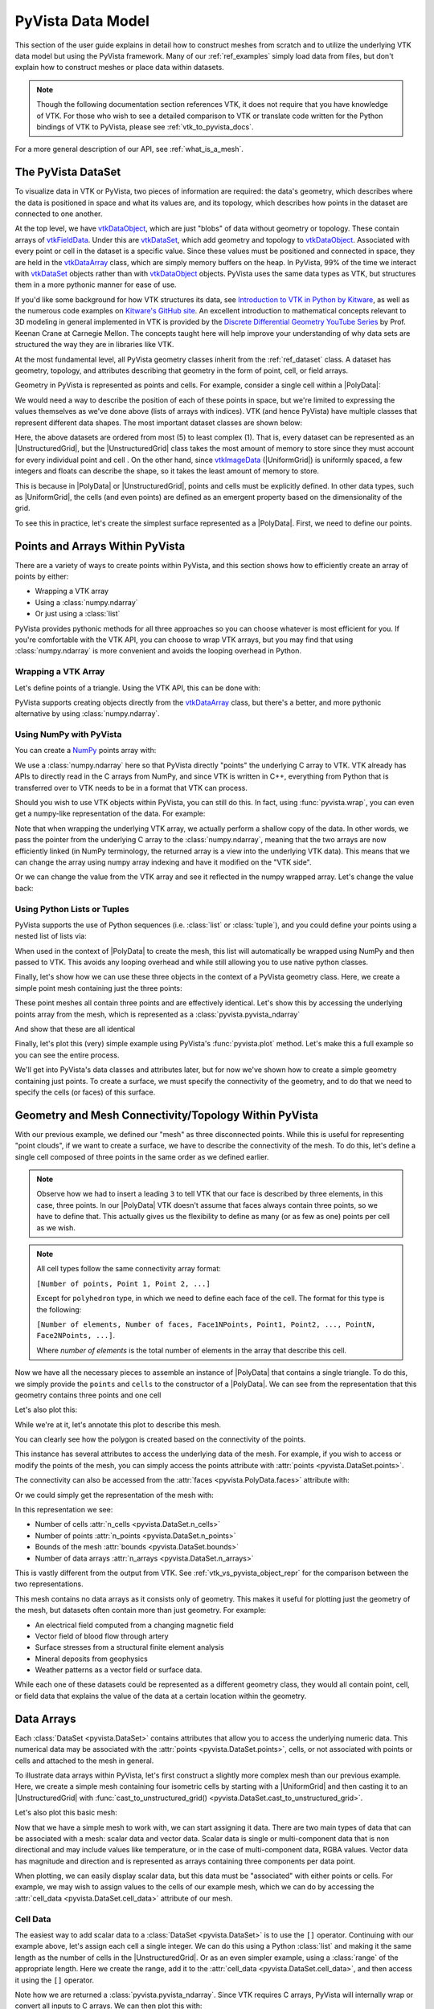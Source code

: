 .. _pyvista_data_model:

PyVista Data Model
==================
This section of the user guide explains in detail how to construct
meshes from scratch and to utilize the underlying VTK data model but
using the PyVista framework.  Many of our :ref:`ref_examples` simply
load data from files, but don't explain how to construct meshes or
place data within datasets.

.. note::
   Though the following documentation section references VTK, it does
   not require that you have knowledge of VTK.  For those who wish to
   see a detailed comparison to VTK or translate code written for the
   Python bindings of VTK to PyVista, please see
   :ref:`vtk_to_pyvista_docs`.

For a more general description of our API, see :ref:`what_is_a_mesh`.


The PyVista DataSet
-------------------
To visualize data in VTK or PyVista, two pieces of information are
required: the data's geometry, which describes where the data is
positioned in space and what its values are, and its topology, which
describes how points in the dataset are connected to one another.

At the top level, we have `vtkDataObject`_, which are just "blobs" of
data without geometry or topology. These contain arrays of
`vtkFieldData`_. Under this are `vtkDataSet`_, which add geometry and
topology to `vtkDataObject`_. Associated with every point or cell in
the dataset is a specific value. Since these values must be positioned
and connected in space, they are held in the `vtkDataArray`_ class,
which are simply memory buffers on the heap. In PyVista, 99% of the
time we interact with `vtkDataSet`_ objects rather than with
`vtkDataObject`_ objects. PyVista uses the same data types as VTK, but
structures them in a more pythonic manner for ease of use.

If you'd like some background for how VTK structures its data, see
`Introduction to VTK in Python by Kitware
<https://vimeo.com/32232190>`_, as well as the numerous code examples
on `Kitware's GitHub site
<https://kitware.github.io/vtk-examples/site/>`_. An excellent
introduction to mathematical concepts relevant to 3D modeling in
general implemented in VTK is provided by the `Discrete Differential
Geometry YouTube Series
<https://www.youtube.com/playlist?list=PL9_jI1bdZmz0hIrNCMQW1YmZysAiIYSSS>`_
by Prof. Keenan Crane at Carnegie Mellon. The concepts taught here
will help improve your understanding of why data sets are structured
the way they are in libraries like VTK.

At the most fundamental level, all PyVista geometry classes inherit
from the :ref:`ref_dataset` class. A dataset has geometry, topology,
and attributes describing that geometry in the form of point, cell, or
field arrays.

Geometry in PyVista is represented as points and cells.  For example,
consider a single cell within a |PolyData|:

.. jupyter-execute::
   :hide-code:

   import pyvista
   pyvista.set_plot_theme('document')
   pyvista.set_jupyter_backend('static')
   points = [[.2, 0, 0], [1.3, 0, 0], [1, 1.2, 0], [0, 1, 0]]
   cells = [4, 0, 1, 2, 3]
   mesh = pyvista.PolyData(points, cells)

   pl = pyvista.Plotter()
   pl.add_mesh(mesh, show_edges=False)
   pl.add_mesh(mesh.extract_feature_edges(), line_width=5, color='k')
   pl.add_point_labels(mesh.points, [f'Point {i}' for i in range(4)], font_size=20, point_size=20)
   pl.add_point_labels(mesh.center, ['Cell'], font_size=28)
   pl.camera_position = 'xy'
   pl.show()

We would need a way to describe the position of each of these points
in space, but we're limited to expressing the values themselves as
we've done above (lists of arrays with indices). VTK (and hence
PyVista) have multiple classes that represent different data
shapes. The most important dataset classes are shown below:

.. jupyter-execute::
   :hide-code:

   from pyvista import demos
   demos.plot_datasets()

Here, the above datasets are ordered from most (5) to least complex
(1). That is, every dataset can be represented as an
|UnstructuredGrid|, but the
|UnstructuredGrid| class takes the most amount of
memory to store since they must account for every individual point and
cell . On the other hand, since `vtkImageData`_
(|UniformGrid|) is uniformly spaced, a few integers and
floats can describe the shape, so it takes the least amount of memory
to store.

This is because in |PolyData| or
|UnstructuredGrid|, points and cells must be explicitly
defined.  In other data types, such as |UniformGrid|,
the cells (and even points) are defined as an emergent property based
on the dimensionality of the grid.

To see this in practice, let's create the simplest surface represented
as a |PolyData|. First, we need to define our points.


Points and Arrays Within PyVista
--------------------------------
There are a variety of ways to create points within PyVista, and this section shows how to efficiently create an array of points by either:

* Wrapping a VTK array
* Using a :class:`numpy.ndarray`
* Or just using a :class:`list`

PyVista provides pythonic methods for all three approaches so you can
choose whatever is most efficient for you. If you're comfortable with
the VTK API, you can choose to wrap VTK arrays, but you may find that
using :class:`numpy.ndarray` is more convenient and avoids the looping
overhead in Python.

Wrapping a VTK Array
~~~~~~~~~~~~~~~~~~~~
Let's define points of a triangle. Using the VTK API, this can be
done with:

.. jupyter-execute::

   >>> import vtk
   >>> vtk_array = vtk.vtkDoubleArray()
   >>> vtk_array.SetNumberOfComponents(3)
   >>> vtk_array.SetNumberOfValues(9)
   >>> vtk_array.SetValue(0, 0)
   >>> vtk_array.SetValue(1, 0)
   >>> vtk_array.SetValue(2, 0)
   >>> vtk_array.SetValue(3, 1)
   >>> vtk_array.SetValue(4, 0)
   >>> vtk_array.SetValue(5, 0)
   >>> vtk_array.SetValue(6, 0.5)
   >>> vtk_array.SetValue(7, 0.667)
   >>> vtk_array.SetValue(8, 0)
   >>> print(vtk_array)

PyVista supports creating objects directly from the `vtkDataArray`_
class, but there's a better, and more pythonic alternative by using
:class:`numpy.ndarray`.


Using NumPy with PyVista
~~~~~~~~~~~~~~~~~~~~~~~~
You can create a `NumPy <https://numpy.org/>`_ points array with:

.. jupyter-execute::

   >>> import numpy as np
   >>> np_points = np.array([[0, 0, 0],
   ...                       [1, 0, 0],
   ...                       [0.5, 0.667, 0]])
   >>> np_points

We use a :class:`numpy.ndarray` here so that PyVista directly "points"
the underlying C array to VTK. VTK already has APIs to directly read
in the C arrays from NumPy, and since VTK is written in C++,
everything from Python that is transferred over to VTK needs to be in a
format that VTK can process.

Should you wish to use VTK objects within PyVista, you can still do
this. In fact, using :func:`pyvista.wrap`, you can even get a numpy-like
representation of the data. For example:

.. jupyter-execute::

   >>> import pyvista
   >>> wrapped = pyvista.wrap(vtk_array)
   >>> wrapped

Note that when wrapping the underlying VTK array, we actually perform
a shallow copy of the data. In other words, we pass the pointer from
the underlying C array to the :class:`numpy.ndarray`, meaning
that the two arrays are now efficiently linked (in NumPy terminology,
the returned array is a view into the underlying VTK data). This means
that we can change the array using numpy array indexing and have it
modified on the "VTK side".

.. jupyter-execute::

   >>> wrapped[0, 0] = 10
   >>> vtk_array.GetValue(0)

Or we can change the value from the VTK array and see it reflected in
the numpy wrapped array. Let's change the value back:

.. jupyter-execute::

   >>> vtk_array.SetValue(0, 0)
   >>> wrapped[0, 0]


Using Python Lists or Tuples
~~~~~~~~~~~~~~~~~~~~~~~~~~~~
PyVista supports the use of Python sequences (i.e. :class:`list` or
:class:`tuple`), and you could define your points using a nested list
of lists via:

.. jupyter-execute::

   >>> points = [[0, 0, 0],
   ...           [1, 0, 0],
   ...           [0.5, 0.667, 0]]

When used in the context of |PolyData| to create the
mesh, this list will automatically be wrapped using NumPy and then
passed to VTK. This avoids any looping overhead and while still
allowing you to use native python classes.

Finally, let's show how we can use these three objects in the context
of a PyVista geometry class. Here, we create a simple point mesh
containing just the three points:

.. jupyter-execute::

   >>> from_vtk = pyvista.PolyData(vtk_array)
   >>> from_np = pyvista.PolyData(np_points)
   >>> from_list = pyvista.PolyData(points)

These point meshes all contain three points and are effectively
identical. Let's show this by accessing the underlying points array
from the mesh, which is represented as a :class:`pyvista.pyvista_ndarray`

.. jupyter-execute::

   >>> from_vtk.points

And show that these are all identical

.. jupyter-execute::

   >>> assert np.array_equal(from_vtk.points, from_np.points)
   >>> assert np.array_equal(from_vtk.points, from_list.points)
   >>> assert np.array_equal(from_np.points, from_list.points)

Finally, let's plot this (very) simple example using PyVista's
:func:`pyvista.plot` method. Let's make this a full example so you
can see the entire process.

.. pyvista-plot::
   :context:

   >>> import pyvista
   >>> points = [[0, 0, 0],
   ...           [1, 0, 0],
   ...           [0.5, 0.667, 0]]
   >>> mesh = pyvista.PolyData(points)
   >>> mesh.plot(show_bounds=True, cpos='xy', point_size=20)

We'll get into PyVista's data classes and attributes later, but for
now we've shown how to create a simple geometry containing just points.
To create a surface, we must specify the connectivity of the geometry,
and to do that we need to specify the cells (or faces) of this surface.


Geometry and Mesh Connectivity/Topology Within PyVista
------------------------------------------------------
With our previous example, we defined our "mesh" as three disconnected
points. While this is useful for representing "point clouds", if we
want to create a surface, we have to describe the connectivity of the
mesh. To do this, let's define a single cell composed of three points
in the same order as we defined earlier.

.. jupyter-execute::

   >>> cells = [3, 0, 1, 2]

.. note::
   Observe how we had to insert a leading ``3`` to tell VTK that our
   face is described by three elements, in this case, three points. In our |PolyData| VTK
   doesn't assume that faces always contain three points, so we have
   to define that. This actually gives us the flexibility to define
   as many (or as few as one) points per cell as we wish.

.. note::
   All cell types follow the same connectivity array format: 

   ``[Number of points, Point 1, Point 2, ...]`` 


   Except for ``polyhedron`` type, in which we need to define each face of the cell. The
   format for this type is the following:

   ``[Number of elements, Number of faces, Face1NPoints, Point1, Point2, ..., PointN, Face2NPoints, ...]``.

   Where `number of elements` is the total number of elements in the array that describe this cell.

Now we have all the necessary pieces to assemble an instance of
|PolyData| that contains a single triangle. To do
this, we simply provide the ``points`` and ``cells`` to the
constructor of a |PolyData|. We can see from the
representation that this geometry contains three points and one cell

.. jupyter-execute::

   >>> mesh = pyvista.PolyData(points, cells)
   >>> mesh

Let's also plot this:

.. pyvista-plot::
   :context:

   >>> mesh = pyvista.PolyData(points, [3, 0, 1, 2])
   >>> mesh.plot(cpos='xy', show_edges=True)

While we're at it, let's annotate this plot to describe this mesh.

.. pyvista-plot::
   :context:

   >>> pl = pyvista.Plotter()
   >>> pl.add_mesh(mesh, show_edges=True, line_width=5)
   >>> label_coords = mesh.points + [0, 0, 0.01]
   >>> pl.add_point_labels(label_coords, [f'Point {i}' for i in range(3)],
   ...                     font_size=20, point_size=20)
   >>> pl.add_point_labels([0.43, 0.2, 0], ['Cell 0'], font_size=20)
   >>> pl.camera_position = 'xy'
   >>> pl.show()

You can clearly see how the polygon is created based on the
connectivity of the points.

This instance has several attributes to access the underlying data of
the mesh. For example, if you wish to access or modify the points of
the mesh, you can simply access the points attribute with
:attr:`points <pyvista.DataSet.points>`.

.. jupyter-execute::

   >>> mesh.points

The connectivity can also be accessed from the :attr:`faces <pyvista.PolyData.faces>`
attribute with:

.. jupyter-execute::

   >>> mesh.faces

Or we could simply get the representation of the mesh with:

.. jupyter-execute::

   >>> mesh

In this representation we see:

* Number of cells :attr:`n_cells <pyvista.DataSet.n_cells>`
* Number of points :attr:`n_points <pyvista.DataSet.n_points>`
* Bounds of the mesh :attr:`bounds <pyvista.DataSet.bounds>`
* Number of data arrays :attr:`n_arrays <pyvista.DataSet.n_arrays>`

This is vastly different from the output from VTK.  See
:ref:`vtk_vs_pyvista_object_repr` for the comparison between the two
representations.

This mesh contains no data arrays as it consists only of geometry. This
makes it useful for plotting just the geometry of the mesh, but
datasets often contain more than just geometry.  For example:

* An electrical field computed from a changing magnetic field
* Vector field of blood flow through artery
* Surface stresses from a structural finite element analysis
* Mineral deposits from geophysics
* Weather patterns as a vector field or surface data.

While each one of these datasets could be represented as a different
geometry class, they would all contain point, cell, or field data that
explains the value of the data at a certain location within the
geometry.


Data Arrays
-----------
Each :class:`DataSet <pyvista.DataSet>` contains
attributes that allow you to access the underlying numeric data.  This
numerical data may be associated with the :attr:`points
<pyvista.DataSet.points>`, cells, or not associated with points
or cells and attached to the mesh in general.

To illustrate data arrays within PyVista, let's first construct a
slightly more complex mesh than our previous example.  Here, we create
a simple mesh containing four isometric cells by starting with a
|UniformGrid| and then casting it to an |UnstructuredGrid| with
:func:`cast_to_unstructured_grid()
<pyvista.DataSet.cast_to_unstructured_grid>`.

.. jupyter-execute::

   >>> grid = pyvista.UniformGrid(dimensions=(3, 3, 1))
   >>> ugrid = grid.cast_to_unstructured_grid()
   >>> ugrid

Let's also plot this basic mesh:

.. pyvista-plot::
   :context:
   :include-source: False

   >>> grid = pyvista.UniformGrid(dimensions=(3, 3, 1))
   >>> ugrid = grid.cast_to_unstructured_grid()

.. pyvista-plot::
   :context:

   >>> pl = pyvista.Plotter()
   >>> pl.add_mesh(ugrid, show_edges=True, line_width=5)
   >>> label_coords = ugrid.points + [0, 0, 0.02]
   >>> point_labels = [f'Point {i}' for i in range(ugrid.n_points)]
   >>> pl.add_point_labels(label_coords, point_labels,
   ...                     font_size=25, point_size=20)
   >>> cell_labels = [f'Cell {i}' for i in range(ugrid.n_cells)]
   >>> pl.add_point_labels(ugrid.cell_centers(), cell_labels, font_size=25)
   >>> pl.camera_position = 'xy'
   >>> pl.show()

Now that we have a simple mesh to work with, we can start assigning it
data.  There are two main types of data that can be associated with a
mesh: scalar data and vector data. Scalar data is single or
multi-component data that is non directional and may include values
like temperature, or in the case of multi-component data, RGBA values.
Vector data has magnitude and direction and is represented as
arrays containing three components per data point.

When plotting, we can easily display scalar data, but this data must
be "associated" with either points or cells.  For example, we may wish
to assign values to the cells of our example mesh, which we can do by
accessing the :attr:`cell_data <pyvista.DataSet.cell_data>`
attribute of our mesh.


.. _pyvista_data_model_cell_data:


Cell Data
~~~~~~~~~
The easiest way to add scalar data to a :class:`DataSet
<pyvista.DataSet>` is to use the ``[]`` operator.
Continuing with our example above, let's assign each cell a single
integer.  We can do this using a Python :class:`list` and making it
the same length as the number of cells in the
|UnstructuredGrid|. Or as an even simpler example, using a
:class:`range` of the appropriate length.  Here we create the range, add
it to the :attr:`cell_data <pyvista.DataSet.cell_data>`, and then access
it using the ``[]`` operator.

.. jupyter-execute::

   >>> simple_range = range(ugrid.n_cells)
   >>> ugrid.cell_data['my-data'] = simple_range
   >>> ugrid.cell_data['my-data']

Note how we are returned a :class:`pyvista.pyvista_ndarray`.  Since
VTK requires C arrays, PyVista will internally wrap or convert all
inputs to C arrays.  We can then plot this with:

.. pyvista-plot::
   :context:
   :include-source: False

   >>> ugrid.cell_data['my-data'] = range(ugrid.n_cells)

.. pyvista-plot::
   :context:

   >>> ugrid.plot(cpos='xy', show_edges=True)

Note how we did not have to specify which cell data to plot as the
``[]`` operator automatically sets the active scalars:

.. jupyter-execute::

   >>> ugrid.cell_data

We can also add labels to our plot to show which cells are assigned
which scalars.  Note how this is in the same order as the scalars we
assigned.

.. pyvista-plot::
   :context:

   >>> pl = pyvista.Plotter()
   >>> pl.add_mesh(ugrid, show_edges=True, line_width=5)
   >>> cell_labels = [f'Cell {i}' for i in range(ugrid.n_cells)]
   >>> pl.add_point_labels(ugrid.cell_centers(), cell_labels, font_size=25)
   >>> pl.camera_position = 'xy'
   >>> pl.show()

We can continue to assign cell data to our :class:`DataSet
<pyvista.DataSet>` using the ``[]`` operator, but if you
do not wish the new array to become the active array, you can add it
using :func:`set_array() <pyvista.DataSetAttributes.set_array>`

.. jupyter-execute::

   >>> data = np.linspace(0, 1, ugrid.n_cells)
   >>> ugrid.cell_data.set_array(data, 'my-cell-data')
   >>> ugrid.cell_data

Now, ``ugrid`` contains two arrays, one of which is the "active"
scalars.  This set of active scalars will be the one plotted
automatically when ``scalars`` is unset in either :func:`add_mesh()
<pyvista.Plotter.add_mesh>` or :func:`pyvista.plot`.  This makes it
possible to have many cell arrays associated with a dataset and
track which one will plotted as the active cell scalars by default.

The active scalars can also be accessed via
:attr:`active_scalars <pyvista.DataSet.active_scalars>`,
and the name of the active scalars array can be accessed or set with
:attr:`active_scalars_name
<pyvista.DataSet.active_scalars_name>`.

.. jupyter-execute::

   >>> ugrid.cell_data.active_scalars_name = 'my-cell-data'
   >>> ugrid.cell_data


Point Data
~~~~~~~~~~
Data can be associated to points in the same manner as in
:ref:`pyvista_data_model_cell_data`.  The :attr:`point_data
<pyvista.DataSet.point_data>` attribute allows you to associate point
data to the points of a :class:`DataSet
<pyvista.DataSet>`.  Here, we will associate a simple
list to the points using the ``[]`` operator.

.. jupyter-execute::

   >>> simple_list = list(range(ugrid.n_points))
   >>> ugrid.point_data['my-data'] = simple_list
   >>> ugrid.point_data['my-data']

Again, these values become the active scalars in our point arrays by
default by using the ``[]`` operator:

.. jupyter-execute::

   >>> ugrid.point_data

Let's plot the point data.  Note how this varies from the cell data
plot; each individual point is assigned a scalar value which is
interpolated across a cell to create a smooth color map between the
lowest value at ``Point 0`` to the highest value at ``Point 8``.

.. pyvista-plot::
   :context:
   :include-source: False

   We need this here since we have to update the pyvista-plot context.

   >>> ugrid.point_data['my-data'] = range(ugrid.n_points)

.. pyvista-plot::
   :context:

   >>> pl = pyvista.Plotter()
   >>> pl.add_mesh(ugrid, show_edges=True, line_width=5)
   >>> label_coords = ugrid.points + [0, 0, 0.02]
   >>> point_labels = [f'Point {i}' for i in range(ugrid.n_points)]
   >>> pl.add_point_labels(label_coords, point_labels,
   ...                     font_size=25, point_size=20)
   >>> pl.camera_position = 'xy'
   >>> pl.show()

As in :ref:`pyvista_data_model_cell_data`, we can assign multiple
arrays to :attr:`point_data <pyvista.DataSet.point_data>`
using :func:`set_array() <pyvista.DataSetAttributes.set_array>`.

.. jupyter-execute::

   >>> data = np.linspace(0, 1, ugrid.n_points)
   >>> ugrid.point_data.set_array(data, 'my-point-data')
   >>> ugrid.point_data

Again, here there are now two arrays associated to the point data, and
only one is the "active" scalars array.  Like as in the cell data, we
can retrieve this with :attr:`active_scalars
<pyvista.DataSet.active_scalars>`, and the name of the
active scalars array can be accessed or set with
:attr:`active_scalars_name
<pyvista.DataSet.active_scalars_name>`.

.. jupyter-execute::

   >>> ugrid.point_data.active_scalars_name = 'my-point-data'
   >>> ugrid.point_data


Dataset Active Scalars
~~~~~~~~~~~~~~~~~~~~~~
Continuing from the previous sections, our ``ugrid`` dataset now
contains both point and cell data:

.. jupyter-execute::

   >>> ugrid.point_data

.. jupyter-execute::

   >>> ugrid.cell_data

There are active scalars in both point and cell data, but only one
type of scalars can be "active" at the dataset level.  The reason for
this is that only one scalar type (be it point or cell) can be plotted
at once, and this data can be obtained from :attr:`active_scalars_info
<pyvista.DataSet.active_scalars_info>`:

.. jupyter-execute::

   >>> ugrid.active_scalars_info

Note that the active scalars are by default the point scalars.  You
can change this by setting the active scalars with
:func:`set_active_scalars()
<pyvista.DataSet.set_active_scalars>`.  Note that if you
want to set the active scalars and both the point and cell data have
an array of the same name, you must specify the ``preference``:

.. jupyter-execute::

   >>> ugrid.set_active_scalars('my-data', preference='cell')
   >>> ugrid.active_scalars_info

This can also be set when plotting using the ``preference``
parameter in :func:`add_mesh() <pyvista.Plotter.add_mesh>` or
:func:`pyvista.plot`.


Field Data
~~~~~~~~~~
Field arrays are different from :attr:`point_data
<pyvista.DataSet.point_data>` and :attr:`cell_data
<pyvista.DataSet.cell_data>` in that they are not associated with
the geometry of the :class:`DataSet <pyvista.DataSet>`.
This means that while it's not possible to designate the field data as
active scalars or vectors, you can use it to "attach" arrays of any
shape.  You can even add string arrays in the field data:

.. jupyter-execute::

   >>> ugrid.field_data['my-field-data'] = ['hello', 'world']
   >>> ugrid.field_data['my-field-data']

Note that the field data is automatically transferred to VTK C-style
arrays and then represented as a numpy data format.

When listing the current field data, note that the association is "NONE":

.. jupyter-execute::

   >>> ugrid.field_data

This is because the data is not associated with points or cells, and
cannot be made so because field data is not expected to match the
number of cells or points.  As such, it also cannot be plotted.


Vectors, Texture Coords, and Normals Attributes
~~~~~~~~~~~~~~~~~~~~~~~~~~~~~~~~~~~~~~~~~~~~~~~
Both cell and point data can also store the following "special" attributes in addition to :attr:`active_scalars <pyvista.DataSet.active_scalars>`:

* :attr:`active_normals <pyvista.DataSet.active_normals>`
* :attr:`active_t_coords <pyvista.DataSet.active_t_coords>`
* :attr:`active_vectors <pyvista.DataSet.active_vectors>`


Active Normals
~~~~~~~~~~~~~~
The :attr:`active_normals
<pyvista.DataSet.active_normals>` array is a special array that
specifies the local normal direction of meshes. It is used for
creating physically based rendering, rendering smooth shading using
Phong interpolation, warping by scalars, etc.  If this array
is not set when plotting with ``smooth_shading=True`` or ``pbr=True``,
it will be computed.


Active Texture Coordinates
~~~~~~~~~~~~~~~~~~~~~~~~~~
The :attr:`active_t_coords
<pyvista.DataSet.active_t_coords>` array is used for
rendering textures.  See :ref:`ref_texture_example` for examples using
this array.


Active Vectors
~~~~~~~~~~~~~~
The :attr:`active_vectors
<pyvista.DataSet.active_vectors>` is an array containing
quantities that have magnitude and direction (specifically, three
components).  For example, a vector field containing the wind speed at
various coordinates.  This differs from :attr:`active_scalars
<pyvista.DataSet.active_scalars>` as scalars are expected
to be non-directional even if they contain several components (as in
the case of RGB data).

Vectors are treated differently within VTK than scalars when
performing transformations using the :func:`transform()
<pyvista.DataSetFilters.transform>` filter.  Unlike scalar
arrays, vector arrays will be transformed along with the geometry as
these vectors represent quantities with direction.

.. note::

   VTK permits only one "active" vector.  If you have multiple vector
   arrays that you wish to transform, set
   ``transform_all_input_vectors=True`` in :func:`transform()
   <pyvista.DataSetFilters.transform>`.  Be aware that this will
   transform any array with three components, so multi-component
   scalar arrays like RGB arrays will have to be discarded after
   transformation.

.. _vtkDataArray: https://vtk.org/doc/nightly/html/classvtkDataArray.html
.. _vtkDataSet: https://vtk.org/doc/nightly/html/classvtkDataSet.html
.. _vtkFieldData: https://vtk.org/doc/nightly/html/classvtkFieldData.html
.. _vtkDataObject: https://vtk.org/doc/nightly/html/classvtkDataObject.html
.. _vtkImageData: https://vtk.org/doc/nightly/html/classvtkImageData.html

.. |PolyData| replace:: :class:`PolyData <pyvista.PolyData>`
.. |UnstructuredGrid| replace:: :class:`UnstructuredGrid <pyvista.UnstructuredGrid>`
.. |UniformGrid| replace:: :class:`UniformGrid <pyvista.UniformGrid>`

